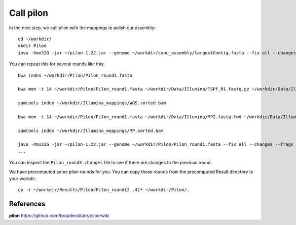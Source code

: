 Call pilon
----------

In the next step, we call pilon with the mappings to polish our assembly::
  
  cd ~/workdir/
  mkdir Pilon
  java -Xmx32G -jar ~/pilon-1.22.jar --genome ~/workdir/canu_assembly/largestContig.fasta --fix all --changes --frags ~/workdir/Illumina_mappings/WGS.sorted.bam --jumps ~/workdir/Illumina_mappings/MP.sorted.bam --threads 16 --output ~/workdir/Pilon/Pilon_round1 | tee ~/workdir/Pilon/round1.pilon
  
You can repeat this for several rounds like this::

  bwa index ~/workdir/Pilon/Pilon_round1.fasta

  bwa mem -t 14 ~/workdir/Pilon/Pilon_round1.fasta ~/workdir/Data/Illumina/TSPf_R1.fastq.gz ~/workdir/Data/Illumina/TSPf_R2.fastq.gz | samtools view - -Sb | samtools sort - -@14 -o ~/workdir/Illumina_mappings/WGS.sorted.bam
  
  samtools index ~/workdir/Illumina_mappings/WGS.sorted.bam
  
  bwa mem -t 14 ~/workdir/Pilon/Pilon_round1.fasta ~/workdir/Data/Illumina/MP2.fastq.fwd ~/workdir/Data/Illumina/MP2.fastq.rev | samtools view - -Sb | samtools sort - -@14 -o ~/workdir/Illumina_mappings/MP.sorted.bam
  
  samtools index ~/workdir/Illumina_mappings/MP.sorted.bam
  
  java -Xmx32G -jar ~/pilon-1.22.jar --genome ~/workdir/Pilon/Pilon_round1.fasta --fix all --changes --frags ~/workdir/Illumina_mappings/WGS.sorted.bam --jumps ~/workdir/Illumina_mappings/MP.sorted.bam --threads 14 --output ~/workdir/Pilon/Pilon_round2 | tee ~/workdir/Pilon/round2.pilon
  ...

You can inspect the ``Pilon_roundX.changes`` file to see if there are changes to the previous round.

We have precomputed some pilon rounds for you. You can copy those rounds from the precomputed Result directory to your workdir::

  cp -r ~/workdir/Results/Pilon/Pilon_round{2..4}* ~/workdir/Pilon/.


References
^^^^^^^^^^

**pilon** https://github.com/broadinstitute/pilon/wiki
